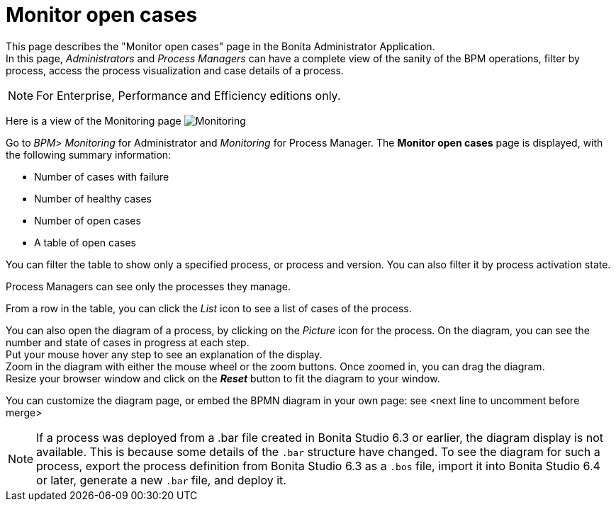 = Monitor open cases
:page-aliases: ROOT:monitoring.adoc
:description: This page describes the "Monitor open cases" page in the Bonita Administrator Application.


{description} +
In this page, _Administrators_ and _Process Managers_ can have a complete view of the sanity of the BPM operations, filter by process, access the process visualization and case details of a process.

[NOTE]
====

For Enterprise, Performance and Efficiency editions only.
====

Here is a view of the Monitoring page
image:images/UI2021.1/monitoring.png[Monitoring]

Go to _BPM_> _Monitoring_ for Administrator and _Monitoring_ for Process Manager.
The *Monitor open cases* page is displayed, with the following summary information:

* Number of cases with failure
* Number of healthy cases
* Number of open cases
* A table of open cases

You can filter the table to show only a specified process, or process and version. You can also filter it by process activation state.

Process Managers can see only the processes they manage.

From a row in the table, you can click the _List_ icon to see a list of cases of the process.

You can also open the diagram of a process, by clicking on the _Picture_ icon for the process. On the diagram, you can see the number and state of cases in progress at each step. +
Put your mouse hover any step to see an explanation of the display. +
Zoom in the diagram with either the mouse wheel or the zoom buttons. Once zoomed in, you can drag the diagram. +
Resize your browser window and click on the *_Reset_* button to fit the diagram to your window.

You can customize the diagram page, or embed the BPMN diagram in your own page: see <next line to uncomment before merge>
//xref:ROOT:customize-display-process-monitoring.adoc[How to customize the display of process execution monitoring].

[NOTE]
====
If a process was deployed from a .bar file created in Bonita Studio 6.3 or earlier, the diagram display is not available.
This is because some details of the `.bar` structure have changed.
To see the diagram for such a process, export the process definition from Bonita Studio 6.3 as a `.bos` file, import it into Bonita Studio 6.4 or later, generate a new `.bar` file, and deploy it.
====

